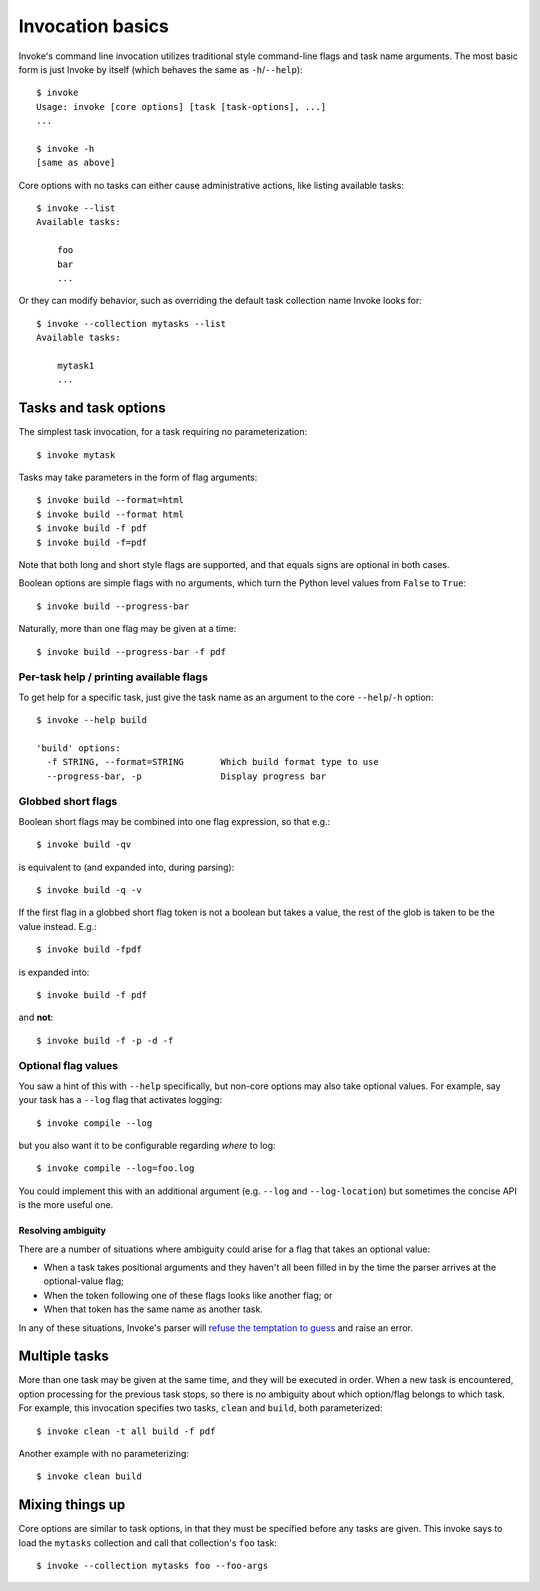 =================
Invocation basics
=================

Invoke's command line invocation utilizes traditional style command-line flags
and task name arguments. The most basic form is just Invoke by itself (which
behaves the same as ``-h``/``--help``)::

    $ invoke
    Usage: invoke [core options] [task [task-options], ...]
    ...

    $ invoke -h
    [same as above]

Core options with no tasks can either cause administrative actions, like
listing available tasks::

    $ invoke --list
    Available tasks:

        foo
        bar
        ...

Or they can modify behavior, such as overriding the default task collection
name Invoke looks for::

    $ invoke --collection mytasks --list
    Available tasks:

        mytask1
        ...

Tasks and task options
======================

The simplest task invocation, for a task requiring no parameterization::

    $ invoke mytask

Tasks may take parameters in the form of flag arguments::

    $ invoke build --format=html
    $ invoke build --format html
    $ invoke build -f pdf
    $ invoke build -f=pdf

Note that both long and short style flags are supported, and that equals signs
are optional in both cases.

Boolean options are simple flags with no arguments, which turn the Python level
values from ``False`` to ``True``::

    $ invoke build --progress-bar

Naturally, more than one flag may be given at a time::

    $ invoke build --progress-bar -f pdf

Per-task help / printing available flags
----------------------------------------

To get help for a specific task, just give the task name as an argument to the
core ``--help``/``-h`` option::

    $ invoke --help build

    'build' options:
      -f STRING, --format=STRING       Which build format type to use
      --progress-bar, -p               Display progress bar

Globbed short flags
-------------------

Boolean short flags may be combined into one flag expression, so that e.g.::

    $ invoke build -qv

is equivalent to (and expanded into, during parsing)::

    $ invoke build -q -v

If the first flag in a globbed short flag token is not a boolean but takes a
value, the rest of the glob is taken to be the value instead. E.g.::

    $ invoke build -fpdf

is expanded into::

    $ invoke build -f pdf

and **not**::

    $ invoke build -f -p -d -f

Optional flag values
--------------------

You saw a hint of this with ``--help`` specifically, but non-core options may
also take optional values. For example, say your task has a ``--log`` flag
that activates logging::

    $ invoke compile --log

but you also want it to be configurable regarding *where* to log::

    $ invoke compile --log=foo.log

You could implement this with an additional argument (e.g. ``--log`` and
``--log-location``) but sometimes the concise API is the more useful one.

Resolving ambiguity
~~~~~~~~~~~~~~~~~~~

There are a number of situations where ambiguity could arise for a flag that
takes an optional value:

* When a task takes positional arguments and they haven't all been filled in by
  the time the parser arrives at the optional-value flag;
* When the token following one of these flags looks like another flag; or
* When that token has the same name as another task.

In any of these situations, Invoke's parser will `refuse the temptation to
guess <http://www.python.org/dev/peps/pep-0020/>`_ and raise an error.


Multiple tasks
==============

More than one task may be given at the same time, and they will be executed in
order. When a new task is encountered, option processing for the previous task
stops, so there is no ambiguity about which option/flag belongs to which task.
For example, this invocation specifies two tasks, ``clean`` and ``build``, both
parameterized::

    $ invoke clean -t all build -f pdf

Another example with no parameterizing::

    $ invoke clean build

Mixing things up
================

Core options are similar to task options, in that they must be specified before any
tasks are given. This invoke says to load the ``mytasks`` collection and call
that collection's ``foo`` task::

    $ invoke --collection mytasks foo --foo-args
